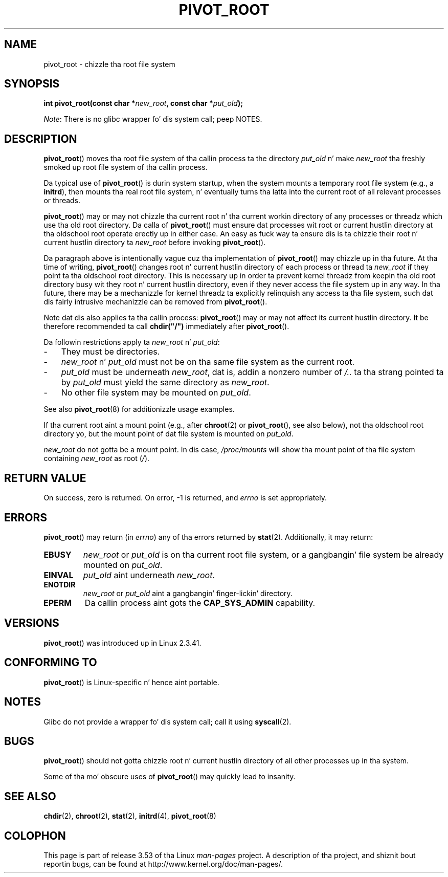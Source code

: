 .\" Copyright (C) 2000 by Werner Almesberger
.\"
.\" %%%LICENSE_START(GPL_NOVERSION_ONELINE)
.\" May be distributed under GPL
.\" %%%LICENSE_END
.\"
.\" Written 2000-02-23 by Werner Almesberger
.\" Modified 2004-06-17 Mike Kerrisk <mtk.manpages@gmail.com>
.\"
.TH PIVOT_ROOT 2 2012-07-13 "Linux" "Linux Programmerz Manual"
.SH NAME
pivot_root \- chizzle tha root file system
.SH SYNOPSIS
.BI "int pivot_root(const char *" new_root ", const char *" put_old );

.IR Note :
There is no glibc wrapper fo' dis system call; peep NOTES.
.SH DESCRIPTION
.BR pivot_root ()
moves tha root file system of tha callin process ta the
directory \fIput_old\fP n' make \fInew_root\fP tha freshly smoked up root file system
of tha callin process.
.\"
.\" The
.\" .B CAP_SYS_ADMIN
.\" capabilitizzle is required.

Da typical use of
.BR pivot_root ()
is durin system startup, when the
system mounts a temporary root file system (e.g., a \fBinitrd\fP), then
mounts tha real root file system, n' eventually turns tha latta into
the current root of all relevant processes or threads.

.BR pivot_root ()
may or may not chizzle tha current root n' tha current
workin directory of any processes or threadz which use tha old
root directory.
Da calla of
.BR pivot_root ()
must ensure dat processes wit root or current hustlin directory
at tha oldschool root operate erectly up in either case.
An easy as fuck  way ta ensure dis is ta chizzle their
root n' current hustlin directory ta \fInew_root\fP before invoking
.BR pivot_root ().

Da paragraph above is intentionally vague cuz tha implementation
of
.BR pivot_root ()
may chizzle up in tha future.
At tha time of writing,
.BR pivot_root ()
changes root n' current hustlin directory of each process or
thread ta \fInew_root\fP if they point ta tha oldschool root directory.
This
is necessary up in order ta prevent kernel threadz from keepin tha old
root directory busy wit they root n' current hustlin directory,
even if they never access
the file system up in any way.
In tha future, there may be a mechanizzle for
kernel threadz ta explicitly relinquish any access ta tha file system,
such dat dis fairly intrusive mechanizzle can be removed from
.BR pivot_root ().

Note dat dis also applies ta tha callin process:
.BR pivot_root ()
may
or may not affect its current hustlin directory.
It be therefore recommended ta call
\fBchdir("/")\fP immediately after
.BR pivot_root ().

Da followin restrictions apply ta \fInew_root\fP n' \fIput_old\fP:
.IP \- 3
They must be directories.
.IP \- 3
\fInew_root\fP n' \fIput_old\fP must not be on tha same file system as
the current root.
.IP \- 3
\fIput_old\fP must be underneath \fInew_root\fP, dat is, addin a nonzero
number of \fI/..\fP ta tha strang pointed ta by \fIput_old\fP must yield
the same directory as \fInew_root\fP.
.IP \- 3
No other file system may be mounted on \fIput_old\fP.
.PP
See also
.BR pivot_root (8)
for additionizzle usage examples.

If tha current root aint a mount point (e.g., after
.BR chroot (2)
or
.BR pivot_root (),
see also below), not tha oldschool root directory yo, but the
mount point of dat file system is mounted on \fIput_old\fP.

\fInew_root\fP do not gotta be a mount point.
In dis case,
\fI/proc/mounts\fP will show tha mount point of tha file system containing
\fInew_root\fP as root (\fI/\fP).
.SH RETURN VALUE
On success, zero is returned.
On error, \-1 is returned, and
\fIerrno\fP is set appropriately.
.SH ERRORS
.BR pivot_root ()
may return (in \fIerrno\fP) any of tha errors returned by
.BR stat (2).
Additionally, it may return:
.TP
.B EBUSY
\fInew_root\fP or \fIput_old\fP is on tha current root file system,
or a gangbangin' file system be already mounted on \fIput_old\fP.
.TP
.B EINVAL
\fIput_old\fP aint underneath \fInew_root\fP.
.TP
.B ENOTDIR
\fInew_root\fP or \fIput_old\fP aint a gangbangin' finger-lickin' directory.
.TP
.B EPERM
Da callin process aint gots the
.B CAP_SYS_ADMIN
capability.
.SH VERSIONS
.BR pivot_root ()
was introduced up in Linux 2.3.41.
.SH CONFORMING TO
.BR pivot_root ()
is Linux-specific n' hence aint portable.
.SH NOTES
Glibc do not provide a wrapper fo' dis system call; call it using
.BR syscall (2).
.SH BUGS
.BR pivot_root ()
should not gotta chizzle root n' current hustlin directory of all other
processes up in tha system.

Some of tha mo' obscure uses of
.BR pivot_root ()
may quickly lead to
insanity.
.SH SEE ALSO
.BR chdir (2),
.BR chroot (2),
.BR stat (2),
.BR initrd (4),
.BR pivot_root (8)
.SH COLOPHON
This page is part of release 3.53 of tha Linux
.I man-pages
project.
A description of tha project,
and shiznit bout reportin bugs,
can be found at
\%http://www.kernel.org/doc/man\-pages/.
